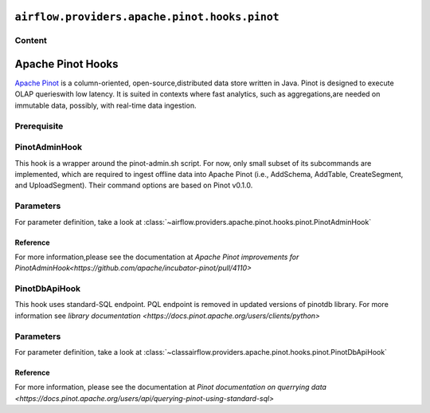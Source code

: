  .. Licensed to the Apache Software Foundation (ASF) under one
    or more contributor license agreements.  See the NOTICE file
    distributed with this work for additional information
    regarding copyright ownership.  The ASF licenses this file
    to you under the Apache License, Version 2.0 (the
    "License"); you may not use this file except in compliance
    with the License.  You may obtain a copy of the License at

 ..   http://www.apache.org/licenses/LICENSE-2.0

 .. Unless required by applicable law or agreed to in writing,
    software distributed under the License is distributed on an
    "AS IS" BASIS, WITHOUT WARRANTIES OR CONDITIONS OF ANY
    KIND, either express or implied.  See the License for the
    specific language governing permissions and limitations
    under the License.

``airflow.providers.apache.pinot.hooks.pinot``
==============================================

Content
-------

Apache Pinot Hooks
==================
 
`Apache Pinot <https://pinot.apache.org/>`__ is a column-oriented, open-source,distributed data store written in Java. Pinot is designed to execute OLAP querieswith low latency. It is suited in contexts where fast analytics, such as aggregations,are needed on immutable data, possibly, with real-time data ingestion.

Prerequisite
------------

.. To use Pinot hooks, you must configure :doc:`Pinot Connection <connections/pinot>`.

.. _howto/operator:PinotHooks:

PinotAdminHook
--------------

This hook is a wrapper around the pinot-admin.sh script. For now, only small subset of its subcommands are implemented, which are required to ingest offline data into Apache Pinot (i.e., AddSchema, AddTable, CreateSegment, and UploadSegment). Their command options are based on Pinot v0.1.0.

Parameters
----------

For parameter definition, take a look at :class:`~airflow.providers.apache.pinot.hooks.pinot.PinotAdminHook`

.. exampleinclude:: /../../airflow/providers/apache/pinot/example_dags/example_pinot_dag.py
    :language: python
    :start-after: [START howto_operator_pinot_admin_hook]
    :end-before: [END howto_operator_pinot_admin_hook]

Reference
^^^^^^^^^
For more information,please see the documentation at `Apache Pinot improvements for PinotAdminHook<https://github.com/apache/incubator-pinot/pull/4110>`

PinotDbApiHook
--------------

This hook uses standard-SQL endpoint. PQL endpoint is removed in updated versions of pinotdb library. For more information see `library documentation  <https://docs.pinot.apache.org/users/clients/python>`

Parameters
----------

For parameter definition, take a look at :class:`~classairflow.providers.apache.pinot.hooks.pinot.PinotDbApiHook`

.. exampleinclude:: /../../airflow/providers/apache/pinot/example_dags/example_pinot_dag.py
    :language: python
    :start-after: [START howto_operator_pinot_dbapi_example]
    :end-before: [END howto_operator_pinot_dbapi_example]

Reference
^^^^^^^^^

For more information, please see the documentation at `Pinot documentation on querrying data <https://docs.pinot.apache.org/users/api/querying-pinot-using-standard-sql>`


